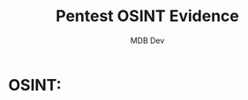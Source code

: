 #+title: Pentest OSINT Evidence
#+AUTHOR: MDB Dev
#+DESCRIPTION: New Pentest OSINT Evidence
#+auto_tangle: t
#+STARTUP: showeverything

* OSINT:
:PROPERTIES:
:header-args: :tangle ../MD/Evidence/OSINT/OSINT.md
:ID:       aa29f224-f5de-46ae-9162-f8b95bd42bf8
:END:
#+begin_src org

#+end_src
